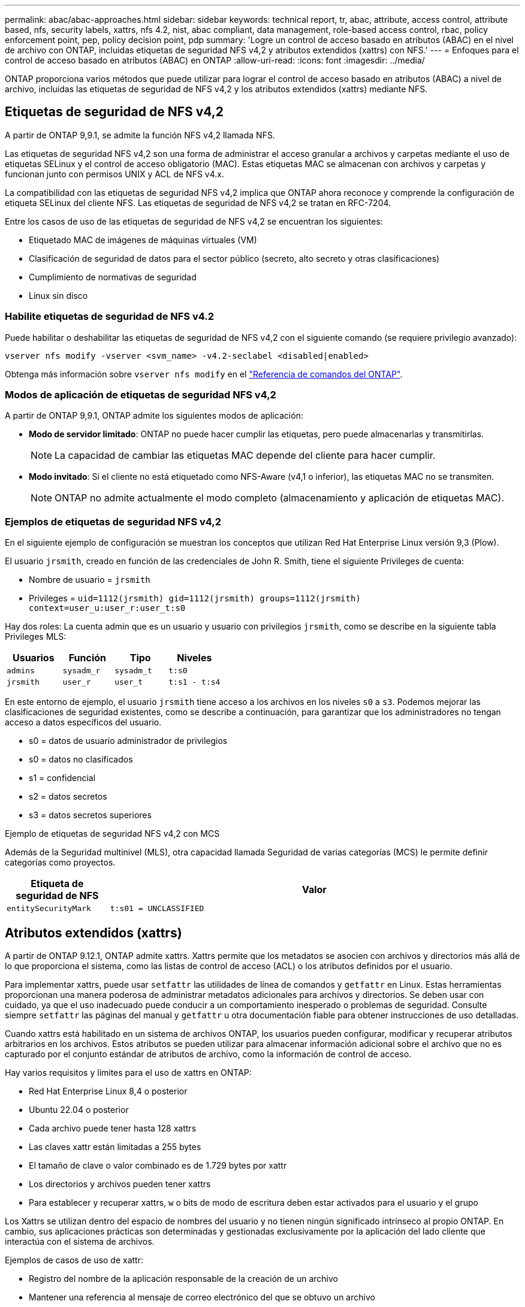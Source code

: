 ---
permalink: abac/abac-approaches.html 
sidebar: sidebar 
keywords: technical report, tr, abac, attribute, access control, attribute based, nfs, security labels, xattrs, nfs 4.2, nist, abac compliant, data management, role-based access control, rbac, policy enforcement point, pep, policy decision point, pdp 
summary: 'Logre un control de acceso basado en atributos (ABAC) en el nivel de archivo con ONTAP, incluidas etiquetas de seguridad NFS v4,2 y atributos extendidos (xattrs) con NFS.' 
---
= Enfoques para el control de acceso basado en atributos (ABAC) en ONTAP
:allow-uri-read: 
:icons: font
:imagesdir: ../media/


[role="lead"]
ONTAP proporciona varios métodos que puede utilizar para lograr el control de acceso basado en atributos (ABAC) a nivel de archivo, incluidas las etiquetas de seguridad de NFS v4,2 y los atributos extendidos (xattrs) mediante NFS.



== Etiquetas de seguridad de NFS v4,2

A partir de ONTAP 9,9.1, se admite la función NFS v4,2 llamada NFS.

Las etiquetas de seguridad NFS v4,2 son una forma de administrar el acceso granular a archivos y carpetas mediante el uso de etiquetas SELinux y el control de acceso obligatorio (MAC). Estas etiquetas MAC se almacenan con archivos y carpetas y funcionan junto con permisos UNIX y ACL de NFS v4.x.

La compatibilidad con las etiquetas de seguridad NFS v4,2 implica que ONTAP ahora reconoce y comprende la configuración de etiqueta SELinux del cliente NFS. Las etiquetas de seguridad de NFS v4,2 se tratan en RFC-7204.

Entre los casos de uso de las etiquetas de seguridad de NFS v4,2 se encuentran los siguientes:

* Etiquetado MAC de imágenes de máquinas virtuales (VM)
* Clasificación de seguridad de datos para el sector público (secreto, alto secreto y otras clasificaciones)
* Cumplimiento de normativas de seguridad
* Linux sin disco




=== Habilite etiquetas de seguridad de NFS v4.2

Puede habilitar o deshabilitar las etiquetas de seguridad de NFS v4,2 con el siguiente comando (se requiere privilegio avanzado):

[source, cli]
----
vserver nfs modify -vserver <svm_name> -v4.2-seclabel <disabled|enabled>
----
Obtenga más información sobre `vserver nfs modify` en el link:https://docs.netapp.com/us-en/ontap-cli/vserver-nfs-modify.html["Referencia de comandos del ONTAP"^].



=== Modos de aplicación de etiquetas de seguridad NFS v4,2

A partir de ONTAP 9,9.1, ONTAP admite los siguientes modos de aplicación:

* *Modo de servidor limitado*: ONTAP no puede hacer cumplir las etiquetas, pero puede almacenarlas y transmitirlas.
+

NOTE: La capacidad de cambiar las etiquetas MAC depende del cliente para hacer cumplir.

* *Modo invitado*: Si el cliente no está etiquetado como NFS-Aware (v4,1 o inferior), las etiquetas MAC no se transmiten.
+

NOTE: ONTAP no admite actualmente el modo completo (almacenamiento y aplicación de etiquetas MAC).





=== Ejemplos de etiquetas de seguridad NFS v4,2

En el siguiente ejemplo de configuración se muestran los conceptos que utilizan Red Hat Enterprise Linux versión 9,3 (Plow).

El usuario `jrsmith`, creado en función de las credenciales de John R. Smith, tiene el siguiente Privileges de cuenta:

* Nombre de usuario = `jrsmith`
* Privileges = `uid=1112(jrsmith) gid=1112(jrsmith) groups=1112(jrsmith) context=user_u:user_r:user_t:s0`


Hay dos roles: La cuenta admin que es un usuario y usuario con privilegios `jrsmith`, como se describe en la siguiente tabla Privileges MLS:

[cols="26%a,24%a,25%a,25%a"]
|===
| Usuarios | Función | Tipo | Niveles 


 a| 
`admins`
 a| 
`sysadm_r`
 a| 
`sysadm_t`
 a| 
`t:s0`



 a| 
`jrsmith`
 a| 
`user_r`
 a| 
`user_t`
 a| 
`t:s1 - t:s4`

|===
En este entorno de ejemplo, el usuario `jrsmith` tiene acceso a los archivos en los niveles `s0` a `s3`. Podemos mejorar las clasificaciones de seguridad existentes, como se describe a continuación, para garantizar que los administradores no tengan acceso a datos específicos del usuario.

* s0 = datos de usuario administrador de privilegios
* s0 = datos no clasificados
* s1 = confidencial
* s2 = datos secretos
* s3 = datos secretos superiores


.Ejemplo de etiquetas de seguridad NFS v4,2 con MCS
Además de la Seguridad multinivel (MLS), otra capacidad llamada Seguridad de varias categorías (MCS) le permite definir categorías como proyectos.

[cols="2a,8a"]
|===
| Etiqueta de seguridad de NFS | Valor 


 a| 
`entitySecurityMark`
 a| 
`t:s01 = UNCLASSIFIED`

|===


== Atributos extendidos (xattrs)

A partir de ONTAP 9.12.1, ONTAP admite xattrs. Xattrs permite que los metadatos se asocien con archivos y directorios más allá de lo que proporciona el sistema, como las listas de control de acceso (ACL) o los atributos definidos por el usuario.

Para implementar xattrs, puede usar `setfattr` las utilidades de línea de comandos y `getfattr` en Linux. Estas herramientas proporcionan una manera poderosa de administrar metadatos adicionales para archivos y directorios. Se deben usar con cuidado, ya que el uso inadecuado puede conducir a un comportamiento inesperado o problemas de seguridad. Consulte siempre `setfattr` las páginas del manual y `getfattr` u otra documentación fiable para obtener instrucciones de uso detalladas.

Cuando xattrs está habilitado en un sistema de archivos ONTAP, los usuarios pueden configurar, modificar y recuperar atributos arbitrarios en los archivos. Estos atributos se pueden utilizar para almacenar información adicional sobre el archivo que no es capturado por el conjunto estándar de atributos de archivo, como la información de control de acceso.

Hay varios requisitos y límites para el uso de xattrs en ONTAP:

* Red Hat Enterprise Linux 8,4 o posterior
* Ubuntu 22.04 o posterior
* Cada archivo puede tener hasta 128 xattrs
* Las claves xattr están limitadas a 255 bytes
* El tamaño de clave o valor combinado es de 1.729 bytes por xattr
* Los directorios y archivos pueden tener xattrs
* Para establecer y recuperar xattrs, `w` o bits de modo de escritura deben estar activados para el usuario y el grupo


Los Xattrs se utilizan dentro del espacio de nombres del usuario y no tienen ningún significado intrínseco al propio ONTAP. En cambio, sus aplicaciones prácticas son determinadas y gestionadas exclusivamente por la aplicación del lado cliente que interactúa con el sistema de archivos.

Ejemplos de casos de uso de xattr:

* Registro del nombre de la aplicación responsable de la creación de un archivo
* Mantener una referencia al mensaje de correo electrónico del que se obtuvo un archivo
* Establecimiento de un marco de categorización para organizar objetos de archivo
* Etiquetar archivos con la URL de su fuente de descarga original




=== Comandos para gestionar xattrs

* `setfattr` define un atributo extendido de un archivo o directorio:
+
`setfattr -n <attribute_name> -v <attribute_value> <file or directory name>`

+
Comando de ejemplo:

+
[source, cli]
----
setfattr -n user.comment -v test example.txt
----
* `getfattr` recupera el valor de un atributo extendido específico o muestra todos los atributos extendidos de un archivo o directorio:
+
Atributo Específico:
`getfattr -n <attribute_name> <file or directory name>`

+
Todos los atributos:
`getfattr <file or directory name>`

+
Comando de ejemplo:

+
[source, cli]
----
getfattr -n user.comment example.txt
----




=== Ejemplos de pares de valores de clave xattr

En la siguiente tabla se muestran dos ejemplos de pares de valores de clave xattr:

[cols="2a,8a"]
|===
| xattr | Valor 


 a| 
`user.digitalIdentifier`
 a| 
`CN=John Smith jrsmith, OU=Finance, OU=U.S.ACME, O=US, C=US`



 a| 
`user.countryOfAffiliations`
 a| 
`USA`

|===


=== Permisos de usuario con ACE para xattrs

Una entrada de control de acceso (ACE) es un componente dentro de una ACL que define los derechos o permisos de acceso otorgados a un usuario individual o a un grupo de usuarios para un recurso específico, como un archivo o directorio. Cada ACE especifica el tipo de acceso permitido o denegado y está asociado a un principal de seguridad en particular (identidad de usuario o grupo).

.Entrada de control de acceso (ACE) necesaria para xattrs
* Recuperar xattr: Los permisos necesarios para que un usuario lea los atributos extendidos de un archivo o directorio. La “R” significa que el permiso de lectura es necesario.
* Set xattrs: Los permisos necesarios para modificar o definir los atributos extendidos. “A”, “w” y “T” representan diferentes ejemplos de permisos, tales como agregar, escribir y un permiso específico relacionado con xattrs.
* Archivos: Los usuarios necesitan agregar, escribir y potencialmente un permiso especial relacionado con xattrs para establecer atributos extendidos.
* Directorios: Se requiere un permiso específico “T” para establecer atributos extendidos.


|===
| Tipo de archivo | Recuperar xattr | Establezca xattrs 


| Archivo | R | A,w,T 


| Directorio | R | T 
|===


== Integración con el software de control de acceso e identidad ABAC

Para aprovechar al máximo las capacidades de ABAC, ONTAP puede integrarse con un software de gestión de acceso e identidad orientado a ABAC.

En un sistema ABAC, el Punto de Aplicación de Políticas (PEP) y el Punto de Decisión de Políticas (PDP) desempeñan un papel crucial. El PEP es responsable de hacer cumplir las políticas de control de acceso, mientras que el PDP toma la decisión de conceder o denegar el acceso basado en las políticas.

En una configuración práctica, una organización utilizaría una combinación de etiquetas de seguridad NFS y xattrs. Estos se utilizan para representar una variedad de metadatos, incluida la clasificación, la seguridad, la aplicación y el contenido, que son fundamentales en la toma de decisiones ABAC.xattrs, por ejemplo, se puede utilizar para almacenar los atributos de recursos que el PDP utiliza para su proceso de toma de decisiones. Se puede definir un atributo para representar el nivel de clasificación de un archivo (por ejemplo, «Sin clasificar», «Confidencial», «Secreto» o «Secreto superior»). A continuación, el PDP podría utilizar este atributo para aplicar una política que restringe el acceso de los usuarios a archivos que tienen un nivel de clasificación igual o inferior a su nivel de autorización.


NOTE: Este contenido asume que los servicios de identidad, autenticación y acceso del cliente incluyen como mínimo un PEP y un PDP que actúan como intermediarios para el acceso al sistema de archivos.

.Ejemplo de flujo de proceso para ABAC
. El usuario presenta credenciales (por ejemplo, PKI, OAuth, SAML) para acceder al sistema a PEP y obtiene resultados de PDP.
+
La función del PEP es interceptar la solicitud de acceso del usuario y reenviarla al PDP.

. A continuación, el PDP evalúa esta solicitud con respecto a las políticas establecidas de ABAC.
+
Estas políticas tienen en cuenta varios atributos relacionados con el usuario, el recurso en cuestión y el entorno circundante. Basándose en estas políticas, el PDP toma una decisión de acceso para permitir o denegar y luego comunica esta decisión al PEP.

+
PDP proporciona una política a PEP para hacer cumplir. El PEP entonces aplica esta decisión, ya sea otorgando o denegando la solicitud de acceso del usuario según la decisión del PDP.

. Después de una solicitud correcta, el usuario solicita un archivo almacenado en ONTAP (AFF, AFF-C, por ejemplo).
. Si la solicitud se realiza correctamente, PEP obtiene etiquetas de control de acceso de granularidad fina del documento.
. PEP solicita una política para el usuario basada en los certificados de ese usuario.
. PEP toma una decisión basada en la política y las etiquetas si el usuario tiene acceso al archivo y permite al usuario recuperar el archivo.



NOTE: El acceso real se puede realizar mediante tokens.

image:abac-access-architecture.png["Arquitectura de acceso ABAC"]



== Clonado ONTAP y SnapMirror

Las tecnologías de clonado y SnapMirror de ONTAP están diseñadas para proporcionar funciones de replicación y clonado de datos eficientes y fiables, lo que garantiza que todos los aspectos de los datos de archivos, incluidos los xattrs, se preservan y transfieren junto con el fichero. Los xattrs son esenciales al almacenar metadatos adicionales asociados a un archivo, como etiquetas de seguridad, información de control de acceso y datos definidos por el usuario, lo que son esenciales para mantener el contexto y la integridad del archivo.

Cuando se clona un volumen con tecnología FlexClone de ONTAP, se crea una réplica exacta del volumen que puede escribirse. Este proceso de clonación es instantáneo y ocupa poco espacio, e incluye todos los datos y metadatos de ficheros, lo que garantiza que xattrs se repliquen en su totalidad. De igual modo, SnapMirror garantiza que los datos se dupliquen en un sistema secundario con una fidelidad total. Esto incluye xattrs, que son cruciales para las aplicaciones que dependen de estos metadatos para funcionar correctamente.

Al incluir xattrs en operaciones de clonado y de replicación, NetApp ONTAP garantiza que todo el conjunto de datos, con todas sus características, esté disponible y sea consistente en sistemas de almacenamiento primario y secundario. Este enfoque integral de la gestión de datos es vital para las organizaciones que necesitan una protección de datos consistente, una recuperación rápida y el cumplimiento de normativas y estándares normativos. También simplifica la gestión de los datos en diferentes entornos, ya sea local o en el cloud, lo que proporciona a los usuarios la seguridad de que los datos están completos y que no se alteran durante estos procesos.


NOTE: Las etiquetas de seguridad NFS v4,2 tienen las advertencias definidas en <<Etiquetas de seguridad de NFS v4,2>>.



== Auditoría de cambios en las etiquetas

La auditoría de cambios en xattrs o etiquetas de seguridad NFS es un aspecto crítico de la administración y seguridad del sistema de archivos. Las herramientas de auditoría estándar del sistema de archivos permiten la supervisión y el registro de todos los cambios en un sistema de archivos, incluidas las modificaciones en xattrs y etiquetas de seguridad.

En entornos Linux, el `auditd` daemon se utiliza comúnmente para establecer la auditoría de eventos del sistema de archivos. Permite a los administradores configurar reglas para vigilar las llamadas del sistema específicas relacionadas con los cambios de xattr, `setxattr` como , `lsetxattr` y `fsetxattr` para definir atributos y, `lremovexattr` y `fremovexattr` para `removexattr` eliminar atributos.

FPolicy de ONTAP amplía estas funciones al proporcionar un sólido marco para la supervisión en tiempo real y el control de las operaciones de archivos. FPolicy se puede configurar para admitir diversos eventos xattr, lo que ofrece un control granular de las operaciones de archivos y la capacidad de aplicar directivas de gestión de datos completas.

Para los usuarios que utilizan xattrs, especialmente en entornos NFS v3 y NFS v4, solo se admiten ciertas combinaciones de operaciones de archivos y filtros para la supervisión. A continuación se detalla la lista de combinaciones de filtros y operaciones de archivos admitidas para la supervisión de FPolicy de los eventos de acceso a archivos NFS v3 y NFS v4:

[cols="25%a,75%a"]
|===
| Operaciones de archivos admitidas | Filtros compatibles 


 a| 
`setattr`
 a| 
`offline-bit, setattr_with_owner_change, setattr_with_group_change, setattr_with_mode_change, setattr_with_modify_time_change, setattr_with_access_time_change, setattr_with_size_change, exclude_directory`

|===
.Ejemplo de un fragmento de log auditd para una operación setattr:
[listing]
----
type=SYSCALL msg=audit(1713451401.168:106964): arch=c000003e syscall=188
success=yes exit=0 a0=7fac252f0590 a1=7fac251d4750 a2=7fac252e50a0 a3=25
items=1 ppid=247417 pid=247563 auid=1112 uid=1112 gid=1112 euid=1112
suid=1112 fsuid=1112 egid=1112 sgid=1112 fsgid=1112 tty=pts0 ses=141
comm="python3" exe="/usr/bin/python3.9"
subj=unconfined_u:unconfined_r:unconfined_t:s0-s0:c0.c1023
key="*set-xattr*"ARCH=x86_64 SYSCALL=**setxattr** AUID="jrsmith"
UID="jrsmith" GID="jrsmith" EUID="jrsmith" SUID="jrsmith"
FSUID="jrsmith" EGID="jrsmith" SGID="jrsmith" FSGID="jrsmith"
----
Habilitar link:https://docs.netapp.com/us-en/ontap/nas-audit/two-parts-fpolicy-solution-concept.html["FPolicy de ONTAP"^] para los usuarios que trabajan con xattrs proporciona una capa de visibilidad y control que es esencial para mantener la integridad y la seguridad del sistema de archivos. Al aprovechar las capacidades avanzadas de supervisión de FPolicy, las organizaciones pueden garantizar que se realicen un seguimiento, se auditen y se alineen con sus estándares de seguridad y cumplimiento. Este enfoque proactivo de la gestión de sistemas de archivos es la razón por la que habilitar FPolicy de ONTAP es una opción muy recomendada para cualquier organización que busque mejorar sus estrategias de protección y gobierno de los datos.



== Ejemplos de control del acceso a los datos

La siguiente entrada de ejemplo para los datos almacenados en el certificado PKI de John R. Smith muestra cómo se puede aplicar el enfoque de NetApp a un archivo y proporcionar un control de acceso detallado.


NOTE: Estos ejemplos tienen fines ilustrativos y es responsabilidad del cliente determinar los metadatos asociados a las etiquetas de seguridad y xattrs de NFS v4,2. Los detalles sobre la actualización y la retención de etiquetas se omiten para mayor simplicidad.

*Ejemplo de valores de certificado PKI*

[cols="2a,8a"]
|===
| Clave | Valor 


 a| 
Entidad SecurityMark
 a| 
t:S01 = SIN CLASIFICAR



 a| 
Información
 a| 
[listing]
----
{
  "commonName": {
    "value": "Smith John R jrsmith"
  },
  "emailAddresses": [
    {
      "value": "jrsmith@dod.mil"
    }
  ],
  "employeeId": {
    "value": "00000387835"
  },
  "firstName": {
    "value": "John"
  },
  "lastName": {
    "value": "Smith"
  },
  "telephoneNumber": {
    "value": "938/260-9537"
  },
  "uid": {
    "value": "jrsmith"
  }
}
----


 a| 
especificación
 a| 
DoD



 a| 
uuid
 a| 
b4111349-7875-4115-ad30-0928565f2e15



 a| 
AdminOrganization
 a| 
[listing]
----
{
   "value": "DoD"
}
----


 a| 
reuniones informativas
 a| 
[listing]
----
[
  {
    "value": "ABC1000"
  },
  {
    "value": "DEF1001"
  },
  {
    "value": "EFG2000"
  }
]
----


 a| 
CitizenshipStatus
 a| 
[listing]
----
{
  "value": "US"
}
----


 a| 
mínimo
 a| 
[listing]
----
[
  {
    "value": "TS"
  },
  {
    "value": "S"
  },
  {
    "value": "C"
  },
  {
    "value": "U"
  }
]
----


 a| 
PaisOfAfiliaciones
 a| 
[listing]
----
[
  {
    "value": "USA"
  }
]
----


 a| 
Identificador digital
 a| 
[listing]
----
{
  "classification": "UNCLASSIFIED",
  "value": "cn=smith john r jrsmith, ou=dod, o=u.s. government, c=us"
}
----


 a| 
DissemTos
 a| 
[listing]
----
{
   "value": "DoD"
}
----


 a| 
DutyOrganization
 a| 
[listing]
----
{
   "value": "DoD"
}
----


 a| 
Tipo de entidad
 a| 
[listing]
----
{
   "value": "GOV"
}
----


 a| 
FineAccessControls
 a| 
[listing]
----
[
   {
      "value": "SI"
   },
   {
      "value": "TK"
   },
   {
      "value": "NSYS"
   }
]
----
|===
Estos derechos de PKI muestran los detalles de acceso de John R. Smith, incluido el acceso por tipo de datos y atribución.

En situaciones en las que los metadatos de IC-TDF se almacenan por separado del archivo, NetApp aboga por una capa adicional de control de acceso detallado. Esto implica almacenar la información de control de acceso tanto a nivel de directorio como en asociación con cada archivo. Por ejemplo, considere las siguientes etiquetas vinculadas a un archivo:

* Etiquetas de seguridad de NFS v4,2: Se utilizan para tomar decisiones de seguridad
* Xattrs: Proporcionar información complementaria pertinente al archivo y los requisitos del programa organizativo


Los siguientes pares clave-valor son ejemplos de metadatos que podrían almacenarse como xattrs y ofrecen información detallada sobre el creador del archivo y las clasificaciones de seguridad asociadas. Estos metadatos pueden ser aprovechados por las aplicaciones cliente para tomar decisiones de acceso informadas y para organizar archivos de acuerdo con los estándares y requisitos de la organización.

*Ejemplo de pares clave-valor xattr*

[cols="2a,8a"]
|===
| Clave | Valor 


 a| 
`user.uuid`
 a| 
`"761d2e3c-e778-4ee4-997b-3bb9a6a1d3fa"`



 a| 
`user.entitySecurityMark`
 a| 
`"UNCLASSIFIED"`



 a| 
`user.specification`
 a| 
`"INFO"`



 a| 
`user.Info`
 a| 
[listing]
----
{
  "commonName": {
    "value": "Smith John R jrsmith"
  },
  "currentOrganization": {
    "value": "TUV33"
  },
  "displayName": {
    "value": "John Smith"
  },
  "emailAddresses": [
    "jrsmith@example.org"
  ],
  "employeeId": {
    "value": "00000405732"
  },
  "firstName": {
    "value": "John"
  },
  "lastName": {
    "value": "Smith"
  },
  "managers": [
    {
      "value": ""
    }
  ],
  "organizations": [
    {
      "value": "TUV33"
    },
    {
      "value": "WXY44"
    }
  ],
  "personalTitle": {
    "value": ""
  },
  "secureTelephoneNumber": {
    "value": "506-7718"
  },
  "telephoneNumber": {
    "value": "264/160-7187"
  },
  "title": {
    "value": "Software Engineer"
  },
  "uid": {
    "value": "jrsmith"
  }
}
----


 a| 
`user.geo_point`
 a| 
`[-78.7941, 35.7956]`

|===
.Información relacionada
* link:https://www.netapp.com/media/10720-tr-4067.pdf["NFS en NetApp ONTAP: Prácticas recomendadas y guía de implementación"^]
* link:https://docs.netapp.com/us-en/ontap-cli/["Referencia de comandos del ONTAP"^]
* Solicitud de comentarios (RFC)
+
** link:https://datatracker.ietf.org/doc/html/rfc7204["RFC 7204: Requisitos para NFS con etiqueta"^]
** link:https://datatracker.ietf.org/doc/html/rfc2203["RFC 2203: Especificación del protocolo RPCSEC_GSS"^]
** link:https://datatracker.ietf.org/doc/html/rfc3530["RFC 3530: Protocolo de sistema de archivos de red (NFS) versión 4"^]



